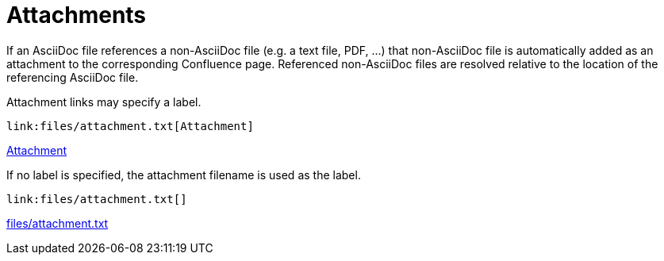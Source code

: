 = Attachments

If an AsciiDoc file references a non-AsciiDoc file (e.g. a text file, PDF, ...) that non-AsciiDoc file is automatically
added as an attachment to the corresponding Confluence page. Referenced non-AsciiDoc files are resolved relative to the
location of the referencing AsciiDoc file.

Attachment links may specify a label.

[listing]
....
link:files/attachment.txt[Attachment]
....

link:files/attachment.txt[Attachment]


If no label is specified, the attachment filename is used as the label.

[listing]
....
link:files/attachment.txt[]
....

link:files/attachment.txt[]
